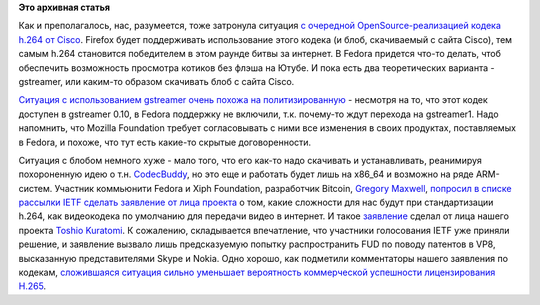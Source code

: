 .. title: Продолжение истории с OpenH264 в Fedora
.. slug: Продолжение-истории-с-openh264-в-fedora
.. date: 2013-11-10 23:02:49
.. tags: h.264, cisco, firefox, gstreamer, mozilla, vp8, skype, vp9, патенты, legal
.. category:
.. link:
.. description:
.. type: text
.. author: Peter Lemenkov

**Это архивная статья**


Как и преполагалось, нас, разумеется, тоже затронула ситуация `c
очередной OpenSource-реализацией кодека h.264 от
Cisco </content/Новая-реализация-h264-от-cisco>`__. Firefox будет
поддерживать использование этого кодека (и блоб, скачиваемый с сайта
Cisco), тем самым h.264 становится победителем в этом раунде битвы за
интернет. В Fedora придется что-то делать, чтоб обеспечить возможность
просмотра котиков без флэша на Ютубе. И пока есть два теоретических
варианта - gstreamer, или каким-то образом скачивать блоб с сайта Cisco.

`Ситуация с использованием gstreamer очень похожа на
политизированную </content/Когда-в-fedora-будет-firefox-с-поддержкой-gstreamer>`__
- несмотря на то, что этот кодек доступен в gstreamer 0.10, в Fedora
поддержку не включили, т.к. почему-то ждут перехода на gstreamer1. Надо
напомнить, что Mozilla Foundation требует согласовывать с ними все
изменения в своих продуктах, поставляемых в Fedora, и похоже, что тут
есть какие-то скрытые договоренности.

Ситуация с блобом немного хуже - мало того, что его как-то надо
скачивать и устанавливать, реанимируя похороненную идею о т.н.
`CodecBuddy <https://fedoraproject.org/wiki/Releases/FeatureCodecBuddy>`__,
но это еще и работать будет лишь на x86\_64 и возможно на ряде
ARM-систем. Участник коммьюнити Fedora и Xiph Foundation, разработчик
Bitcoin, `Gregory Maxwell <https://www.openhub.net/accounts/gmaxwell>`__,
`попросил в списке рассылки IETF сделать заявление от лица
проекта <http://thread.gmane.org/gmane.linux.redhat.fedora.devel/188096>`__
о том, какие сложности для нас будут при стандартизации h.264, как
видеокодека по умолчанию для передачи видео в интернет. И такое
`заявление <http://www.ietf.org/mail-archive/web/rtcweb/current/msg09546.html>`__
сделал от лица нашего проекта `Toshio
Kuratomi <https://github.com/abadger>`__. К сожалению, складывается
впечатление, что участники голосования IETF уже приняли решение, и
заявление вызвало лишь предсказуемую попытку распространить FUD по
поводу патентов в VP8, высказанную представителями Skype и Nokia. Одно
хорошо, как подметили комментаторы нашего заявления по кодекам,
`сложившаяся ситуация сильно уменьшает вероятность коммерческой
успешности лицензирования
H.265 <http://sgallagh.wordpress.com/2013/11/06/ietf-mti-codecs-and-fedora/#comment-924>`__.

